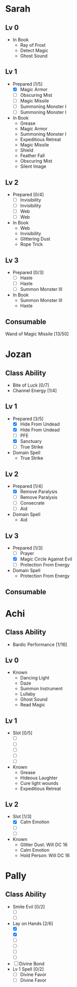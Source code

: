 * Sarah
** Lv 0
   - In Book
     - Ray of Frost
     - Detect Magic
     - Ghost Sound
** Lv 1
   - Prepared [1/5]
     - [X] Magic Armor
     - [ ] Obscuring Mist
     - [ ] Magic Missile
     - [ ] Summoning Monster I
     - [ ] Summoning Monster I
   - In Book
     - Grease
     - Magic Armor
     - Summoning Monster I
     - Expeditious Retreat
     - Magic Missile
     - Shield
     - Feather Fall
     - Obscuring Mist
     - Silent Image
** Lv 2
   - Prepared [0/4]
     - [ ] Invisibility
     - [ ] Invisibility
     - [ ] Web
     - [ ] Web
   - In Book
     - Web
     - Invisibility
     - Glittering Dust
     - Rope Trick
** Lv 3
   - Prepared [0/3]
     - [ ] Haste
     - [ ] Haste
     - [ ] Summon Monster III
   - In Book
     - Summon Monster III
     - Haste
** Consumable
Wand of Magic Missile [13/50]
* Jozan
** Class Ability
   - Bite of Luck [0/7]
   - Channel Energy [1/4]
** Lv 1
   - Prepared [3/5]
     - [X] Hide From Undead
     - [X] Hide From Undead
     - [ ] PFE
     - [X] Sanctuary
     - [ ] True Strike
   - Domain Spell
     - True Strike
** Lv 2
   - Prepared [1/4]
     - [X] Remove Paralysis
     - [ ] Remove Paralysis
     - [ ] Consecrate
     - [ ] Aid
   - Domain Spell
     - Aid
** Lv 3
   - Prepared [1/3]
     - [ ] Prayer
     - [X] Magic Circle Against Evil
     - [ ] Protection From Energy
   - Domain Spell
     - Protection From Energy

** Consumable 
* Achi
** Class Ability
   - Bardic Performance [1/16]
** Lv 0
   - Known
     - Dancing Light
     - Daze
     - Summon Instrument
     - Lullaby
     - Ghost Sound
     - Read Magic
       
** Lv 1
   - Slot [0/5]
     - [ ]
     - [ ]
     - [ ]
     - [ ]
     - [ ]
   - Known
     - Grease
     - Hideous Laughter
     - Cure light wounds
     - Expeditious Retreat
** Lv 2
   - Slot [1/3]
     * [X] Calm Emotion
     * [ ]
     * [ ]
   - Known
     * Glitter Dust: Will DC 16
     * Calm Emotion
     * Hold Person: Will DC 16
* Pally
** Class Ability
   - Smite Evil [0/2]
     * [ ]
     * [ ]
   - Lay on Hands [2/6]
     * [X]
     * [X]
     * [ ]
     * [ ]
     * [ ]
     * [ ]
   - [ ] Divine Bond
   - Lv 1 Spell [0/2]
     - [ ] Divine Favor
     - [ ] Divine Favor
